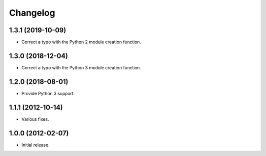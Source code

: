 Changelog
=========

1.3.1 (2019-10-09)
------------------

- Correct a typo with the Python 2 module creation function.

1.3.0 (2018-12-04)
------------------

- Correct a typo with the Python 3 module creation function.

1.2.0 (2018-08-01)
------------------

- Provide Python 3 support.

1.1.1 (2012-10-14)
------------------

- Various fixes.

1.0.0 (2012-02-07)
------------------

- Initial release.
